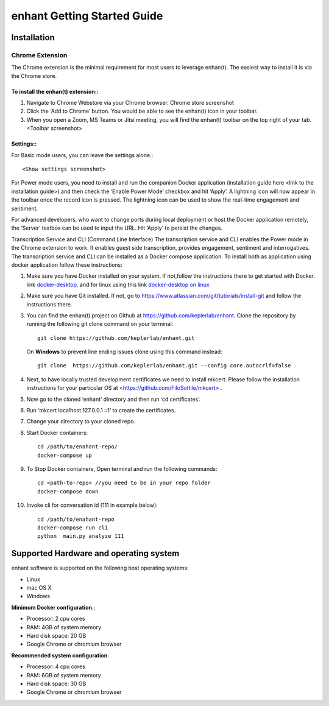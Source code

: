 .. _idea2life_getting_started:

###############################
enhant Getting Started Guide
###############################

Installation
==============

Chrome Extension
-----------------

The Chrome extension is the minimal requirement for most users to leverage enhan(t). The easiest way to install it is via the Chrome store.



To install the enhan(t) extension::
''''''''''''''''''''''''''''''''''''''''''''''''

#.  Navigate to Chrome Webstore via your Chrome browser. Chrome store screenshot
#.  Click the ‘Add to Chrome’ button. You would be able to see the enhan(t) icon in your toolbar.
#.  When you open a Zoom, MS Teams or Jitsi meeting, you will find the enhan(t) toolbar on the top right of your tab. <Toolbar screenshot>

Settings::
''''''''''''''''

For Basic mode users, you can leave the settings alone.::


        <Show settings screenshot>



For Power mode users, you need to install and run the companion Docker application (installation guide here <link to the installation guide>) and then check the ‘Enable Power Mode’ checkbox and hit ‘Apply’. A lightning icon will now appear in the toolbar once the record icon is pressed. The lightning icon can be used to show the real-time engagement and sentiment.


For advanced developers, who want to change ports during local deployment or host the Docker application remotely, the ‘Server’ textbox can be used to input the URL. Hit ‘Apply’ to persist the changes.


Transcription Service and CLI (Command Line Interface)
The transcription service and CLI enables the Power mode in the Chrome extension to work. It enables guest side transcription, provides engagement, sentiment and interrogatives.
The transcription service and CLI can be installed as a Docker compose application.
To install both as application using docker application follow these instructions:

#.  Make sure you have Docker installed on your system. If not,follow the instructions there to get started with Docker. link `docker-desktop <https://www.docker.com/products/docker-desktop>`_. and for linux using this link `docker-desktop on linux <https://docs.docker.com/install/linux/docker-ce/ubuntu/>`_

#.  Make sure you have Git installed. If not, go to https://www.atlassian.com/git/tutorials/install-git and follow the instructions there.

#.  You can find the enhan(t) project on Github at https://github.com/keplerlab/enhant. Clone the repository by running the following git clone command on your terminal::


        git clone https://github.com/keplerlab/enhant.git

    On **Windows** to prevent line ending issues clone using this command instead::


        git clone  https://github.com/keplerlab/enhant.git --config core.autocrlf=false



#.  Next, to have locally trusted development certificates we need to install mkcert. Please follow the installation instructions for your particular OS at  <https://github.com/FiloSottile/mkcert> .
#.  Now go to the cloned ‘enhant’ directory and then run ‘cd certificates’.
#.  Run ‘mkcert localhost 127.0.0.1 ::1’ to create the certificates.

#.  Change your directory to your cloned repo.

#.  Start Docker containers::


        cd /path/to/enahant-repo/
        docker-compose up


#.  To Stop Docker containers, Open terminal and run the following commands::


        cd <path-to-repo> //you need to be in your repo folder
        docker-compose down


#.  Invoke cli for conversation id (111 in example below)::


        cd /path/to/enahant-repo
        docker-compose run cli
        python  main.py analyze 111 



Supported Hardware and operating system
========================================

enhant software is supported on the following host operating systems:

* Linux
* mac OS X
* Windows 


**Minimum Docker configuration.**:

* Processor: 2 cpu cores
* RAM: 4GB of system memory
* Hard disk space: 20 GB
* Google Chrome or chromium browser

**Recommended system configuration**:

* Processor: 4 cpu cores
* RAM: 6GB of system memory
* Hard disk space: 30 GB
* Google Chrome or chromium browser



